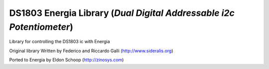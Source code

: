 DS1803 Energia Library (*Dual Digital Addressable i2c Potentiometer*)
=====================================================================

Library for controlling the DS1803 ic with Energia

Original library Written by Federico and Riccardo Galli (http://www.sideralis.org)

Ported to Energia by Eldon Schoop (http://zinosys.com)